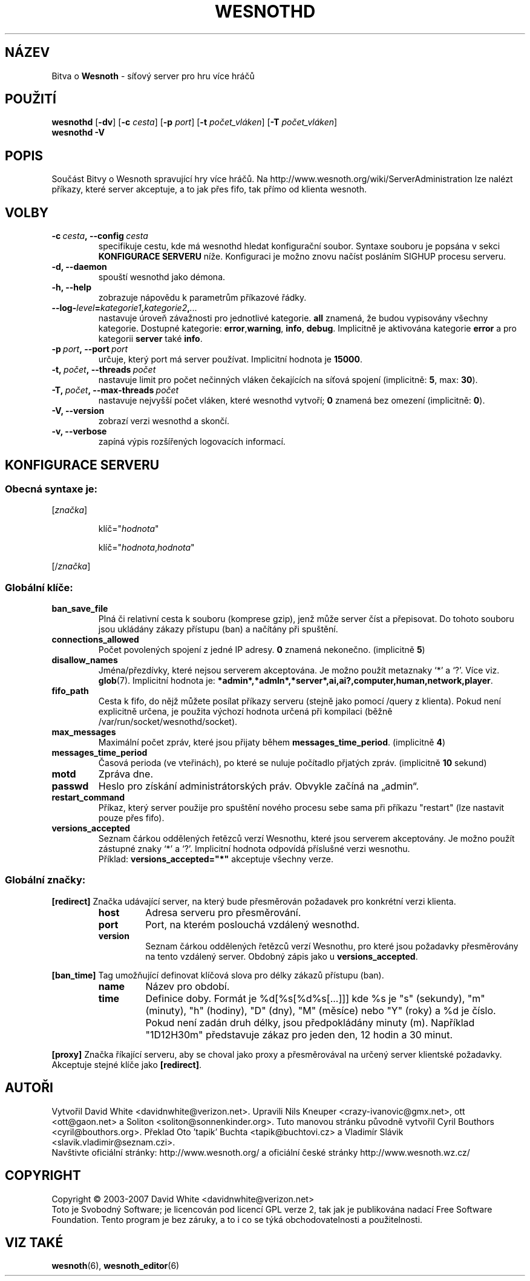 .\" This program is free software; you can redistribute it and/or modify
.\" it under the terms of the GNU General Public License as published by
.\" the Free Software Foundation; either version 2 of the License, or
.\" (at your option) any later version.
.\"
.\" This program is distributed in the hope that it will be useful,
.\" but WITHOUT ANY WARRANTY; without even the implied warranty of
.\" MERCHANTABILITY or FITNESS FOR A PARTICULAR PURPOSE.  See the
.\" GNU General Public License for more details.
.\"
.\" You should have received a copy of the GNU General Public License
.\" along with this program; if not, write to the Free Software
.\" Foundation, Inc., 51 Franklin Street, Fifth Floor, Boston, MA  02110-1301  USA
.\"
.
.\"*******************************************************************
.\"
.\" This file was generated with po4a. Translate the source file.
.\"
.\"*******************************************************************
.TH WESNOTHD 6 2009 wesnothd "Bitva o Wesnoth \- síťový server pro hru více hráčů"
.
.SH NÁZEV
.
Bitva o \fBWesnoth\fP \- síťový server pro hru více hráčů
.
.SH POUŽITÍ
.
\fBwesnothd\fP [\|\fB\-dv\fP\|] [\|\fB\-c\fP \fIcesta\fP\|] [\|\fB\-p\fP \fIport\fP\|] [\|\fB\-t\fP
\fIpočet_vláken\fP\|] [\|\fB\-T\fP \fIpočet_vláken\fP\|]
.br
\fBwesnothd\fP \fB\-V\fP
.
.SH POPIS
.
Součást Bitvy o Wesnoth spravující hry více hráčů. Na
http://www.wesnoth.org/wiki/ServerAdministration lze nalézt příkazy, které
server akceptuje, a to jak přes fifo, tak přímo od klienta wesnoth.
.
.SH VOLBY
.
.TP 
\fB\-c\ \fP\fIcesta\fP\fB,\ \-\-config\fP\fI\ cesta\fP
specifikuje cestu, kde má wesnothd hledat konfigurační soubor. Syntaxe
souboru je popsána v sekci \fBKONFIGURACE SERVERU\fP níže. Konfiguraci je možno
znovu načíst posláním SIGHUP procesu serveru.
.TP 
\fB\-d, \-\-daemon\fP
spouští wesnothd jako démona.
.TP 
\fB\-h, \-\-help\fP
zobrazuje nápovědu k parametrům příkazové řádky.
.TP 
\fB\-\-log\-\fP\fIlevel\fP\fB=\fP\fIkategorie1\fP\fB,\fP\fIkategorie2\fP\fB,\fP\fI...\fP
nastavuje úroveň závažnosti pro jednotlivé kategorie. \fBall\fP znamená, že
budou vypisovány všechny kategorie. Dostupné kategorie: \fBerror\fP,\
\fBwarning\fP,\ \fBinfo\fP,\ \fBdebug\fP.\ Implicitně je aktivována kategorie
\fBerror\fP a pro kategorii \fBserver\fP také \fBinfo\fP.
.TP 
\fB\-p\ \fP\fIport\fP\fB,\ \-\-port\fP\fI\ port\fP
určuje, který port má server používat. Implicitní hodnota je \fB15000\fP.
.TP 
\fB\-t,\ \fP\fIpočet\fP\fB,\ \-\-threads\fP\fI\ počet\fP
nastavuje limit pro počet nečinných vláken čekajících na síťová spojení
(implicitně: \fB5\fP,\ max:\ \fB30\fP).
.TP 
\fB\-T,\ \fP\fIpočet\fP\fB,\ \-\-max\-threads\fP\fI\ počet\fP
nastavuje nejvyšší počet vláken, které wesnothd vytvoří; \fB0\fP znamená bez
omezení (implicitně: \fB0\fP).
.TP 
\fB\-V, \-\-version\fP
zobrazí verzi wesnothd a skončí.
.TP 
\fB\-v, \-\-verbose\fP
zapíná výpis rozšířených logovacích informací.
.
.SH "KONFIGURACE SERVERU"
.
.SS "Obecná syntaxe je:"
.
.P
[\fIznačka\fP]
.IP
klíč="\fIhodnota\fP"
.IP
klíč="\fIhodnota\fP,\fIhodnota\fP"
.P
[/\fIznačka\fP]
.
.SS "Globální klíče:"
.
.TP 
\fBban_save_file\fP
Plná či relativní cesta k souboru (komprese gzip), jenž může server číst a
přepisovat. Do tohoto souboru jsou ukládány zákazy přístupu (ban) a načítány
při spuštění.
.TP 
\fBconnections_allowed\fP
Počet povolených spojení z jedné IP adresy. \fB0\fP znamená
nekonečno. (implicitně \fB5\fP)
.TP 
\fBdisallow_names\fP
Jména/přezdívky, které nejsou serverem akceptována. Je možno použít
metaznaky `*' a `?'. Více viz. \fBglob\fP(7). Implicitní hodnota je:
\fB*admin*,*admln*,*server*,ai,ai?,computer,human,network,player\fP.
.TP 
\fBfifo_path\fP
Cesta k fifo, do nějž můžete posílat příkazy serveru (stejně jako pomocí
/query z klienta). Pokud není explicitně určena, je použita výchozí hodnota
určená při kompilaci (běžně /var/run/socket/wesnothd/socket).
.TP 
\fBmax_messages\fP
Maximální počet zpráv, které jsou přijaty během
\fBmessages_time_period\fP. (implicitně \fB4\fP)
.TP 
\fBmessages_time_period\fP
Časová perioda (ve vteřinách), po které se nuluje počítadlo přjatých
zpráv. (implicitně \fB10\fP sekund)
.TP 
\fBmotd\fP
Zpráva dne.
.TP 
\fBpasswd\fP
Heslo pro získání administrátorských práv. Obvykle začíná na „admin“.
.TP 
\fBrestart_command\fP
Příkaz, který server použije pro spuštění nového procesu sebe sama při
příkazu "restart" (lze nastavit pouze přes fifo).
.TP 
\fBversions_accepted\fP
Seznam čárkou oddělených řetězců verzí Wesnothu, které jsou serverem
akceptovány. Je možno použít zástupné znaky `*' a `?'. Implicitní hodnota
odpovídá příslušné verzi wesnothu.
.br
Příklad: \fBversions_accepted="*"\fP akceptuje všechny verze.
.
.SS "Globální značky:"
.
.P
\fB[redirect]\fP Značka udávající server, na který bude přesměrován požadavek
pro konkrétní verzi klienta.
.RS
.TP 
\fBhost\fP
Adresa serveru pro přesměrování.
.TP 
\fBport\fP
Port, na kterém poslouchá vzdálený wesnothd.
.TP 
\fBversion\fP
Seznam čárkou oddělených řetězců verzí Wesnothu, pro které jsou požadavky
přesměrovány na tento vzdálený server. Obdobný zápis jako u
\fBversions_accepted\fP.
.RE
.P
\fB[ban_time]\fP Tag umožňující definovat klíčová slova pro délky zákazů
přístupu (ban).
.RS
.TP 
\fBname\fP
Název pro období.
.TP 
\fBtime\fP
Definice doby. Formát je %d[%s[%d%s[...]]] kde %s je "s" (sekundy), "m"
(minuty), "h" (hodiny), "D" (dny), "M" (měsíce) nebo "Y" (roky) a %d je
číslo. Pokud není zadán druh délky, jsou předpokládány minuty (m). Například
"1D12H30m" představuje zákaz pro jeden den, 12 hodin a 30 minut.
.RE
.P
\fB[proxy]\fP Značka říkající serveru, aby se choval jako proxy a přesměrovával
na určený server klientské požadavky. Akceptuje stejné klíče jako
\fB[redirect]\fP.
.
.SH AUTOŘI
.
Vytvořil David White <davidnwhite@verizon.net>. Upravili Nils
Kneuper <crazy\-ivanovic@gmx.net>, ott <ott@gaon.net> a
Soliton <soliton@sonnenkinder.org>. Tuto manovou stránku původně
vytvořil Cyril Bouthors <cyril@bouthors.org>. Překlad Oto 'tapik'
Buchta <tapik@buchtovi.cz> a Vladimír Slávik
<slavik.vladimir@seznam.czi>.
.br
Navštivte oficiální stránky: http://www.wesnoth.org/ a oficiální české
stránky http://www.wesnoth.wz.cz/
.
.SH COPYRIGHT
.
Copyright \(co 2003\-2007 David White <davidnwhite@verizon.net>
.br
Toto je Svobodný Software; je licencován pod licencí GPL verze 2, tak jak je
publikována nadací Free Software Foundation. Tento program je bez záruky, a
to i co se týká obchodovatelnosti a použitelnosti.
.
.SH "VIZ TAKÉ"
.
\fBwesnoth\fP(6), \fBwesnoth_editor\fP(6)
